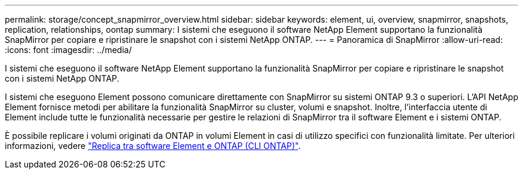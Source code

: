---
permalink: storage/concept_snapmirror_overview.html 
sidebar: sidebar 
keywords: element, ui, overview, snapmirror, snapshots, replication, relationships, oontap 
summary: I sistemi che eseguono il software NetApp Element supportano la funzionalità SnapMirror per copiare e ripristinare le snapshot con i sistemi NetApp ONTAP. 
---
= Panoramica di SnapMirror
:allow-uri-read: 
:icons: font
:imagesdir: ../media/


[role="lead"]
I sistemi che eseguono il software NetApp Element supportano la funzionalità SnapMirror per copiare e ripristinare le snapshot con i sistemi NetApp ONTAP.

I sistemi che eseguono Element possono comunicare direttamente con SnapMirror su sistemi ONTAP 9.3 o superiori. L'API NetApp Element fornisce metodi per abilitare la funzionalità SnapMirror su cluster, volumi e snapshot. Inoltre, l'interfaccia utente di Element include tutte le funzionalità necessarie per gestire le relazioni di SnapMirror tra il software Element e i sistemi ONTAP.

È possibile replicare i volumi originati da ONTAP in volumi Element in casi di utilizzo specifici con funzionalità limitate. Per ulteriori informazioni, vedere link:element-replication-index.html["Replica tra software Element e ONTAP (CLI ONTAP)"].
